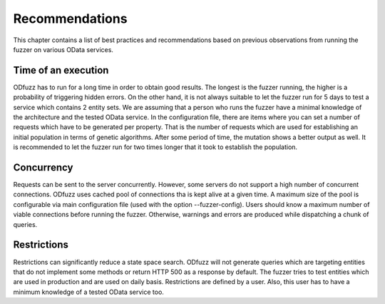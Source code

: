 Recommendations
===============

This chapter contains a list of best practices and recommendations based on previous observations from running the fuzzer on various OData services.

Time of an execution
--------------------

ODfuzz has to run for a long time in order to obtain good results. The longest is the fuzzer running, the higher is a probability of triggering hidden errors. On the other hand, it is not always suitable to let the fuzzer run for 5 days to test a service which contains 2 entity sets. We are assuming that a person who runs the fuzzer have a minimal knowledge of the architecture and the tested OData service. In the configuration file, there are items where you can set a number of requests which have to be generated per property. That is the number of requests which are used for establishing an initial population in terms of genetic algorithms. After some period of time, the mutation shows a better output as well. It is recommended to let the fuzzer run for two times longer that it took to establish the population.

Concurrency
-----------

Requests can be sent to the server concurrently. However, some servers do not support a high number of concurrent connections. ODfuzz uses cached pool of connections tha is kept alive at a given time. A maximum size of the pool is configurable via main configuration file (used with the option --fuzzer-config). Users should know a maximum number of viable connections before running the fuzzer. Otherwise, warnings and errors are produced while dispatching a chunk of queries.

Restrictions
------------

Restrictions can significantly reduce a state space search. ODfuzz will not generate queries which are targeting entities that do not implement some methods or return HTTP 500 as a response by default. The fuzzer tries to test entities which are used in production and are used on daily basis. Restrictions are defined by a user. Also, this user has to have a minimum knowledge of a tested OData service too.
